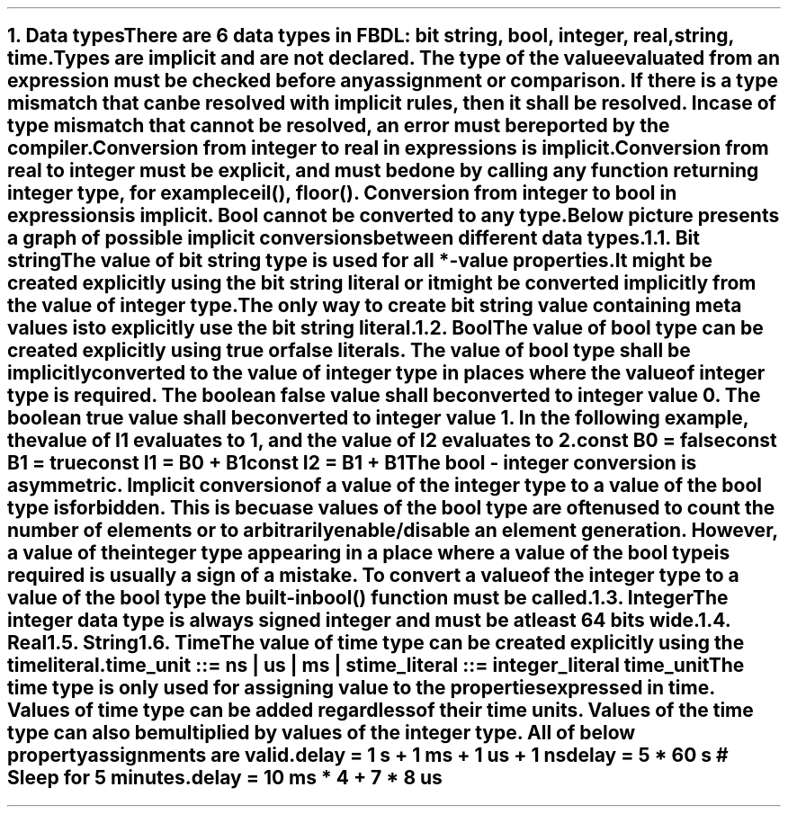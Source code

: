 .bp
.NH
.XN Data types
.LP
There are 6 data types in FBDL:
.BL
bit string,
.BL
bool,
.BL
integer,
.BL
real,
.BL
string,
.BL
time.
.LP
Types are implicit and are not declared.
The type of the value evaluated from an expression must be checked before any assignment or comparison.
If there is a type mismatch that can be resolved with implicit rules, then it shall be resolved.
In case of type mismatch that cannot be resolved, an error must be reported by the compiler.
.LP
Conversion from integer to real in expressions is implicit.
Conversion from real to integer must be explicit, and must be done by calling any function returning integer type, for example \f[CW]ceil(), floor()\f[].
Conversion from integer to bool in expressions is implicit.
Bool cannot be converted to any type.
.LP
Below picture presents a graph of possible implicit conversions between different data types.
.PS
copy "pic/grid"

scale = 2.54

r = 0.7

BOOL:  circle  "Bool"          rad r  at (xm65, y0)
BS:    circle  "Bit" "string"  rad r  at (x0, y40)
INT:   circle  "Integer"       rad r  at (x0, y0)
REAL:  circle  "Real"          rad r  at (x60, y0)

arrow from BOOL.e  to INT.w

arc -> rad 5  from BS.sw    to INT.nw
arc -> rad 5  from INT.ne   to BS.se

arc -> rad 9  from REAL.nw  to INT.ne
arc -> rad 9  from INT.se   to REAL.sw

"Always (false -> 0, true -> 1)" at (xm34, y3)
"Only if no" "meta values" at (xm18, y22)
"Always" at (x30, ym12)
"Always" at (x15, y25)
"Only if no fractional part" at (x32, y11)
.PE
.NH 2
.XN Bit string
.LP
The value of bit string type is used for all \f[CB]*-value\fR properties.
It might be created explicitly using the bit string literal or it might be converted implicitly from the value of integer type.
The only way to create bit string value containing meta values is to explicitly use the bit string literal.
.NH 2
.XN Bool
.LP
The value of bool type can be created explicitly using \fCtrue\fR or \fCfalse\fR literals.
The value of bool type shall be implicitly converted to the value of integer type in places where the value of integer type is required.
The boolean \fCfalse\fR value shall be converted to integer value 0.
The boolean \fCtrue\fR value shall be converted to integer value 1.
In the following example, the value of \fCI1\fR evaluates to 1, and the value of I2 evaluates to 2.
.QP
\fC\f[CB]const\f[] B0 = \f[CB]false\f[]
.br
\f[CB]const\f[] B1 = \f[CB]true\f[]
.br
\f[CB]const\f[] I1 = B0 + B1
.br
\f[CB]const\f[] I2 = B1 + B1
\fR
.LP
The bool - integer conversion is asymmetric.
Implicit conversion of a value of the integer type to a value of the bool type is forbidden.
This is becuase values of the bool type are often used to count the number of elements or to arbitrarily enable/disable an element generation.
However, a value of the integer type appearing in a place where a value of the bool type is required is usually a sign of a mistake.
To convert a value of the integer type to a value of the bool type the built-in  \f[CB]bool\f[]\fC()\fR function must be called.
.NH 2
.XN Integer
.LP
The integer data type is always signed integer and must be at least 64 bits wide.
.NH 2
.XN Real
.NH 2
.XN String
.NH 2
.XN Time
.LP
The value of time type can be created explicitly using the time literal.
.LP
.br
\f[CW]time_unit ::= \fBns\fR | \fBus\fR | \fBms\fR | \fBs\fR
.br
\f[CW]time_literal ::= integer_literal time_unit
.LP
The time type is only used for assigning value to the properties expressed in time.
Values of time type can be added regardless of their time units.
Values of the time type can also be multiplied by values of the integer type.
All of below property assignments are valid.
.QP
\fC\f[CB]delay\f[] = 1 \f[CB]s\f[] + 1 \f[CB]ms\f[] + 1 \f[CB]us\f[] + 1 \f[CB]ns\f[]
.br
\fC\f[CB]delay\f[] = 5 * 60 \f[CB]s\f[] \f[CI]# Sleep for 5 minutes.\fC
.br
\fC\f[CB]delay\f[] = 10 \f[CB]ms\f[] * 4 + 7 * 8 \f[CB]us\f[]
